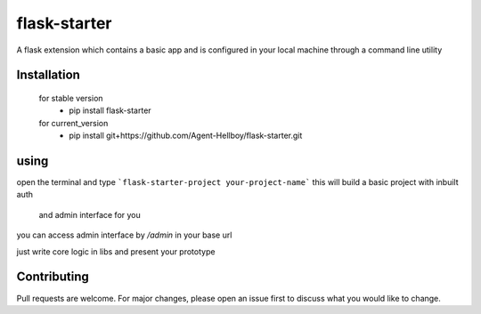 flask-starter
=============
      
A flask extension which contains a basic app and is configured in your local machine through a command line utility 

.. image:: https://img.shields.io/pypi/v/flask-starter
   :target: https://pypi.python.org/pypi/flask-starter/

.. image:: https://github.com/Agent-Hellboy/flask-starter/actions/workflows/python-app.yml/badge.svg
    :target: https://github.com/Agent-Hellboy/flask-starter/

.. image:: https://img.shields.io/pypi/pyversions/flask-starter.svg
   :target: https://pypi.python.org/pypi/flask-starter/

.. image:: https://img.shields.io/pypi/l/flask-starter.svg
   :target: https://pypi.python.org/pypi/flask-starter/

.. image:: https://pepy.tech/badge/flask-starter
   :target: https://pepy.tech/project/flask-starter

.. image:: https://img.shields.io/pypi/format/flask-starter.svg
   :target: https://pypi.python.org/pypi/flask-starter/

.. image:: https://coveralls.io/repos/github/Agent-Hellboy/flask-starter/badge.svg?branch=master
   :target: https://coveralls.io/github/Agent-Hellboy/flask-starter?branch=master

      
Installation
------------

    for stable version
       - pip install flask-starter

    for current_version
       - pip install git+https://github.com/Agent-Hellboy/flask-starter.git
	      

using
------

open the terminal and type 
```flask-starter-project your-project-name``` this will build a basic project with inbuilt auth
   and admin interface for you

you can access admin interface by `/admin` in your base url 

just write core logic in libs and present your prototype


Contributing
------------

Pull requests are welcome. For major changes, please open an issue first
to discuss what you would like to change.
